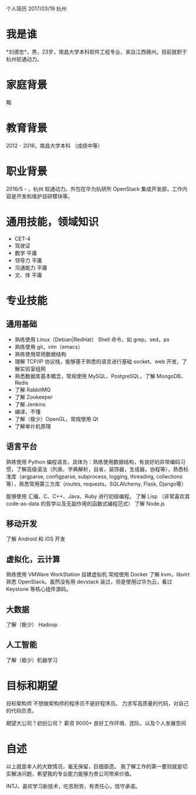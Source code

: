 个人简历
2017/03/19 杭州

* 我是谁
*刘德忠*，男，23岁，南昌大学本科软件工程专业，来自江西赣州。目前就职于杭州软通动力。

* 家庭背景
略

* 教育背景
2012 - 2016，南昌大学本科 （成绩中等）

* 职业背景
2016/5 - ，杭州 软通动力。外包在华为杭研所 OpenStack 集成开发部，工作内容是开发和维护自研模块等。

* 通用技能，领域知识
- CET-4
- 驾驶证
- 数学 平庸
- 领导力 平庸
- 沟通能力 平庸
- 文、体 平庸

* 专业技能
** 通用基础
- 熟练使用 Linux（Debian|RedHat） Shell 命令，如 grep，sed，ps
- 熟练使用 git，vim（emacs）
- 熟练使用常用数据结构
- 理解 TCP/IP 协议栈，能够基于熟悉的语言进行基础 socket、web 开发，了解实验室组网
- 熟悉数据库基本概念，常规使用 MySQL、PostgreSQL，了解 MongoDB、Redis
- 了解 RabbitMQ
- 了解 Zookeeper
- 了解 Jenkins
- 编译，不懂
- 了解（极少）OpenGL，常规使用 Qt
- 了解单片机原理

** 语言平台
熟练使用 Python 编程语言。具体为：熟练使用数据结构，有良好的异常编码习惯，了解高级语法（列表、字典解析，自省，装饰器，生成器，协程等），熟悉标准库（argparse, configparse, subprocess, logging, threading, collections等），熟悉常用第三方库（routes, requests，SQLAlchemy, Flask, Django等）

能够使用 汇编、C、C++、Java、Ruby 进行初级编程。  
了解 Lisp （非常喜欢其 code-as-data 的哲学以及无副作用的函数式编程范式）  
了解 Node.js  

** 移动开发
了解 Android 和 iOS 开发
** 虚拟化，云计算
熟练使用 VMWare WorkStation 自建虚拟机  
常规使用 Docker  
了解 kvm，libvirt  
熟悉 OpenStack。虽然没有用 devstack 装过，但是使用过华为云，看过 Keystone 等核心组件源码。
** 大数据
了解（极少） Hadoop
** 人工智能
了解（极少）机器学习

* 目标和期望
目标架构师 不想做架构师的程序员不是好程序员。  
力求写高质量的代码，对自己的代码负责。  

期望大公司？初创公司？  
薪资 9000+   
良好工作环境、团队、以及个人发展空间

* 自述
以上就是本人的大致情况，毫无保留，巨细靡遗。  
我了解工作的第一要则就是切实解决问题，希望我的专业能力能够为贵公司带来价值。  

INTJ，喜欢学习新技术，吃苦耐劳，有责任心，信守承诺。
